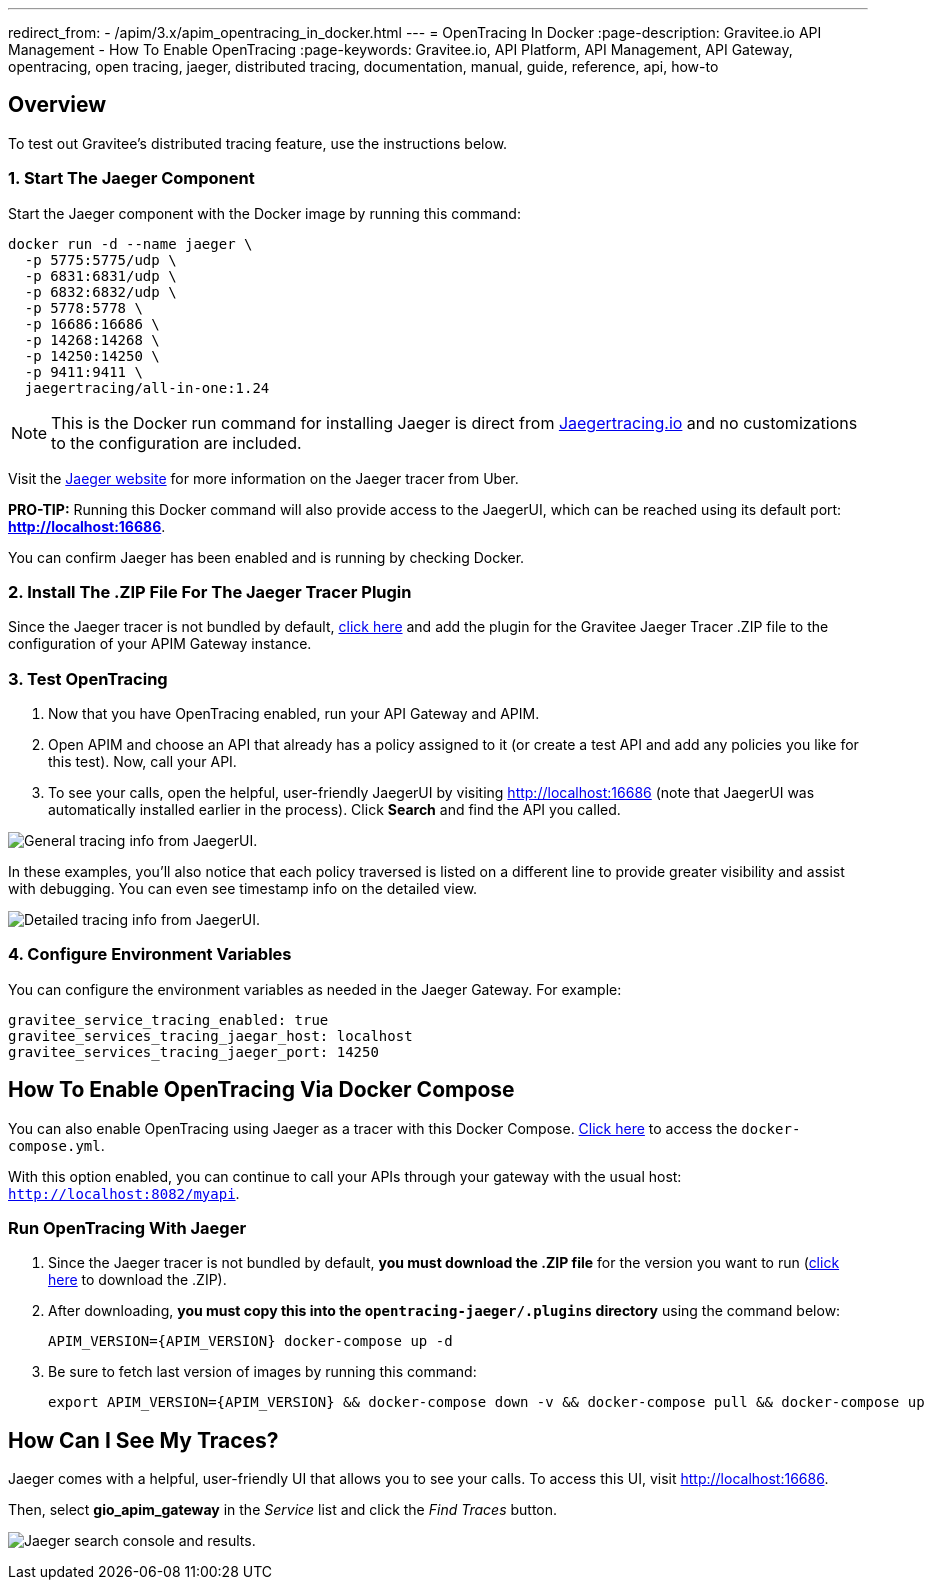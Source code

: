 ---
redirect_from:
  - /apim/3.x/apim_opentracing_in_docker.html
---
= OpenTracing In Docker
:page-description: Gravitee.io API Management - How To Enable OpenTracing
:page-keywords: Gravitee.io, API Platform, API Management, API Gateway, opentracing, open tracing, jaeger, distributed tracing, documentation, manual, guide, reference, api, how-to

== Overview
To test out Gravitee's distributed tracing feature, use the instructions below.

=== 1. Start The Jaeger Component
Start the Jaeger component with the Docker image by running this command:

----
docker run -d --name jaeger \
  -p 5775:5775/udp \
  -p 6831:6831/udp \
  -p 6832:6832/udp \
  -p 5778:5778 \
  -p 16686:16686 \
  -p 14268:14268 \
  -p 14250:14250 \
  -p 9411:9411 \
  jaegertracing/all-in-one:1.24
----

NOTE: This is the Docker run command for installing Jaeger is direct from https://www.jaegertracing.io/docs/1.25/getting-started/#all-in-one[Jaegertracing.io] and no customizations to the configuration are included.

Visit the https://www.jaegertracing.io/docs/1.25/getting-started/#all-in-one[Jaeger website] for more information on the Jaeger tracer from Uber.

*PRO-TIP:* Running this Docker command will also provide access to the JaegerUI, which can be reached using its default port: *http://localhost:16686*.

You can confirm Jaeger has been enabled and is running by checking Docker.

=== 2. Install The .ZIP File For The Jaeger Tracer Plugin
Since the Jaeger tracer is not bundled by default,
https://download.gravitee.io/#graviteeio-apim/plugins/tracers/gravitee-tracer-jaeger/[click here^] and add the plugin for the Gravitee Jaeger Tracer .ZIP file to the configuration of your APIM Gateway instance.

=== 3. Test OpenTracing

1. Now that you have OpenTracing enabled, run your API Gateway and APIM.

2. Open APIM and choose an API that already has a policy assigned to it (or create a test API and add any policies you like for this test). Now, call your API.

3. To see your calls, open the helpful, user-friendly JaegerUI by visiting http://localhost:16686  (note that JaegerUI was automatically installed earlier in the process). Click *Search* and find the API you called.

image:apim/3.x/installation/configuration/tracing-info-general.png[General tracing info from JaegerUI.]

In these examples, you’ll also notice that each policy traversed is listed on a different line to provide greater visibility and assist with debugging. You can even see timestamp info on the detailed view.

image:apim/3.x/installation/configuration/tracing-info-detailed.png[Detailed tracing info from JaegerUI.]


=== 4. Configure Environment Variables
You can configure the environment variables as needed in the Jaeger Gateway. For example:

[source,shell]
----
gravitee_service_tracing_enabled: true
gravitee_services_tracing_jaegar_host: localhost
gravitee_services_tracing_jaeger_port: 14250
----

== How To Enable OpenTracing Via Docker Compose

You can also enable OpenTracing using Jaeger as a tracer with this Docker Compose. https://github.com/gravitee-io/gravitee-api-management/tree/master/docker/quick-setup/opentracing-jaeger[Click here^] to access the `docker-compose.yml`.

With this option enabled, you can continue to call your APIs through your gateway with the usual host: `http://localhost:8082/myapi`.

=== Run OpenTracing With Jaeger

1. Since the Jaeger tracer is not bundled by default, **you must download the .ZIP file** for the version you want to run (https://download.gravitee.io/#graviteeio-apim/plugins/tracers/gravitee-tracer-jaeger/[click here] to download the .ZIP).

2. After downloading, **you must copy this into the `opentracing-jaeger/.plugins` directory** using the command below:
+
`APIM_VERSION={APIM_VERSION} docker-compose up -d`

3. Be sure to fetch last version of images by running this command:
+
----
export APIM_VERSION={APIM_VERSION} && docker-compose down -v && docker-compose pull && docker-compose up
----

== How Can I See My Traces?

Jaeger comes with a helpful, user-friendly UI that allows you to see your calls. To access this UI, visit http://localhost:16686.

Then, select **gio_apim_gateway** in the _Service_ list and click the _Find Traces_ button.

image:apim/3.x/installation/configuration/jaeger-search.png[Jaeger search console and results.]
